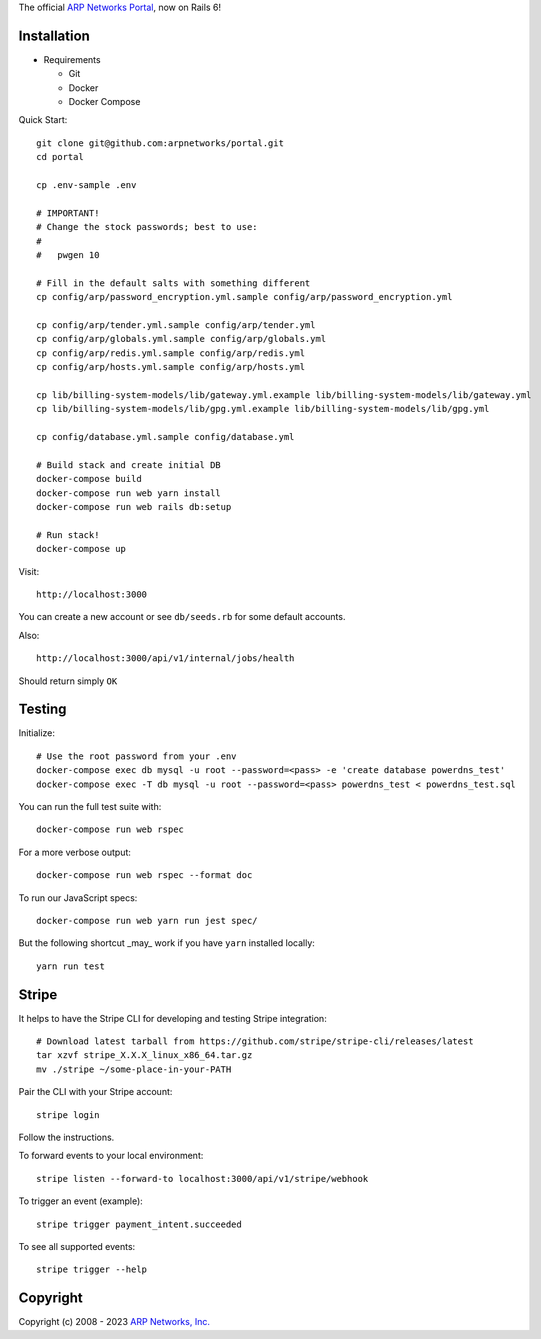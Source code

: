 The official `ARP Networks`_ `Portal`_, now on Rails 6!

.. _ARP Networks: https://arpnetworks.com
.. _Portal: https://portal.arpnetworks.com

Installation
------------

* Requirements

  - Git
  - Docker
  - Docker Compose

Quick Start::

  git clone git@github.com:arpnetworks/portal.git
  cd portal

  cp .env-sample .env

  # IMPORTANT!
  # Change the stock passwords; best to use:
  #
  #   pwgen 10

  # Fill in the default salts with something different
  cp config/arp/password_encryption.yml.sample config/arp/password_encryption.yml

  cp config/arp/tender.yml.sample config/arp/tender.yml
  cp config/arp/globals.yml.sample config/arp/globals.yml
  cp config/arp/redis.yml.sample config/arp/redis.yml
  cp config/arp/hosts.yml.sample config/arp/hosts.yml

  cp lib/billing-system-models/lib/gateway.yml.example lib/billing-system-models/lib/gateway.yml
  cp lib/billing-system-models/lib/gpg.yml.example lib/billing-system-models/lib/gpg.yml

  cp config/database.yml.sample config/database.yml

  # Build stack and create initial DB
  docker-compose build
  docker-compose run web yarn install
  docker-compose run web rails db:setup

  # Run stack!
  docker-compose up

Visit::

  http://localhost:3000

You can create a new account or see ``db/seeds.rb`` for some default accounts.

Also::

  http://localhost:3000/api/v1/internal/jobs/health

Should return simply ``OK``

Testing
-------

Initialize::

  # Use the root password from your .env
  docker-compose exec db mysql -u root --password=<pass> -e 'create database powerdns_test'
  docker-compose exec -T db mysql -u root --password=<pass> powerdns_test < powerdns_test.sql

You can run the full test suite with::

  docker-compose run web rspec

For a more verbose output::

  docker-compose run web rspec --format doc

To run our JavaScript specs::

  docker-compose run web yarn run jest spec/

But the following shortcut _may_ work if you have ``yarn`` installed locally::

  yarn run test

Stripe
------

It helps to have the Stripe CLI for developing and testing Stripe integration::

  # Download latest tarball from https://github.com/stripe/stripe-cli/releases/latest
  tar xzvf stripe_X.X.X_linux_x86_64.tar.gz
  mv ./stripe ~/some-place-in-your-PATH

Pair the CLI with your Stripe account::

  stripe login

Follow the instructions.

To forward events to your local environment::

  stripe listen --forward-to localhost:3000/api/v1/stripe/webhook

To trigger an event (example)::

  stripe trigger payment_intent.succeeded

To see all supported events::

  stripe trigger --help

Copyright
---------

Copyright (c) 2008 - 2023 `ARP Networks, Inc. <https://arpnetworks.com>`_

